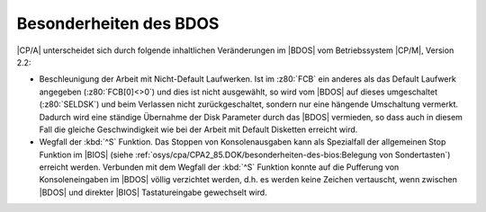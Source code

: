 .. index:: pair: CP/A, Version 2; BDOS

Besonderheiten des BDOS
#######################

|CP/A| unterscheidet sich durch folgende inhaltlichen Veränderungen im |BDOS|
vom Betriebssystem |CP/M|, Version 2.2:

- Beschleunigung der Arbeit mit Nicht-Default Laufwerken. Ist im :z80:`FCB`
  ein anderes als das Default Laufwerk angegeben (:z80:`FCB[0]<>0`) und dies
  ist nicht ausgewählt, so wird vom |BDOS| auf dieses umgeschaltet
  (:z80:`SELDSK`) und beim Verlassen nicht zurückgeschaltet, sondern nur
  eine hängende Umschaltung vermerkt. Dadurch wird eine ständige Übernahme
  der Disk Parameter durch das |BDOS| vermieden, so dass auch in diesem Fall
  die gleiche Geschwindigkeit wie bei der Arbeit mit Default Disketten
  erreicht wird.

- Wegfall der :kbd:`^S` Funktion. Das Stoppen von Konsolenausgaben kann als
  Spezialfall der allgemeinen Stop Funktion im |BIOS| (siehe
  :ref:`osys/cpa/CPA2_85.DOK/besonderheiten-des-bios:Belegung von Sondertasten`)
  erreicht werden. Verbunden mit dem Wegfall der :kbd:`^S` Funktion konnte
  auf die Pufferung von Konsoleneingaben im |BDOS| völlig verzichtet werden,
  d.h. es werden keine Zeichen vertauscht, wenn zwischen |BDOS| und direkter
  |BIOS| Tastatureingabe gewechselt wird.

.. Local variables:
   coding: utf-8
   mode: text
   mode: rst
   End:
   vim: fileencoding=utf-8 filetype=rst :

